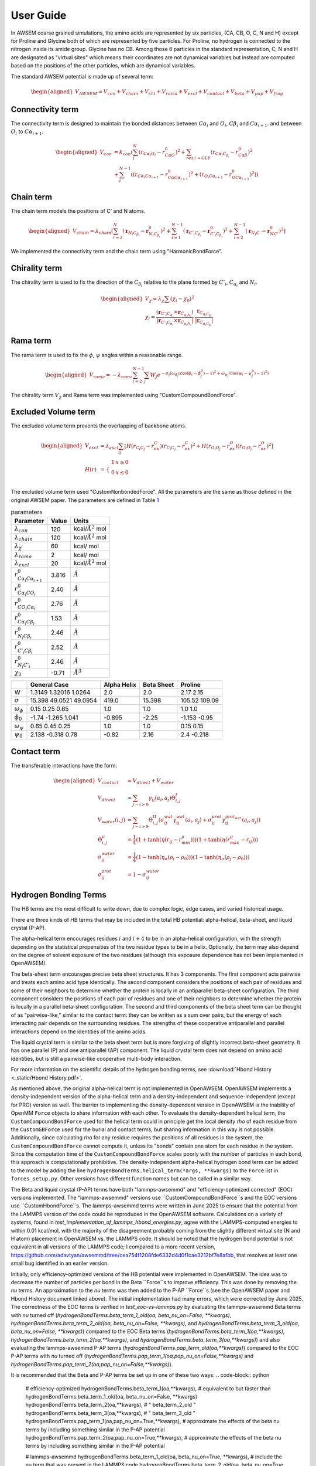 User Guide
===============

.. role:: raw-latex(raw)
   :format: latex
..

.. container:: flushleft

In AWSEM coarse grained simulations, the amino acids are represented by six particles, (CA, CB, O, C, N and H) except for Proline and Glycine both of which are represented by five particles. For Proline, no hydrogen is connected to the nitrogen inside its amide group. Glycine has no CB. Among those 6 particles in the standard representation, C, N and H are designated as "virtual sites" which means their coordinates are not dynamical variables but instead are computed based on the positions of the other particles, which are dynamical variables.

The standard AWSEM potential is made up of several term:

.. math::

   \begin{aligned}
   V_{AWSEM} = V_{con} + V_{chain} + V_{chi} + V_{rama} + V_{excl} + V_{contact} + V_{beta} + V_{pap} + V_{frag}
   \end{aligned}

Connectivity term
-----------------

The connectivity term is designed to maintain the bonded distances between :math:`C\alpha_i` and :math:`O_i`, :math:`C\beta_i` and :math:`C\alpha_{i+1}`. and between :math:`O_i` to :math:`C\alpha_{i+1}`.

.. math::

   \begin{aligned}
   V_{con} &= k_{con}(\sum_i^N (r_{C\alpha_i O_i} - r_{C\alpha O}^0)^2 +\sum_{res_i != GLY}   (r_{C\alpha_i C_{\beta_i}} - r_{C\alpha \beta}^0)^2 \\
   &+ \sum_i^{N-1} ((r_{C\alpha_i C\alpha_{i+1}} - r_{C\alpha C\alpha_{i+1} }^0)^2 + (r_{O_i C\alpha_{i+1}} - r_{O C\alpha_{i+1} }^0)^2))
   \end{aligned}

Chain term
----------

The chain term models the positions of C’ and N atoms.

.. math::

   \begin{aligned}
   V_{chain} = \lambda_{chain} [ \sum_{i=2}^N (\boldsymbol{r}_{N_i C_{\beta_i}} - \boldsymbol{r}^0_{N_i C_{\beta_i}})^2 +\sum_{i=1}^{N-1} (\boldsymbol{r}_{C'_i C_{\beta_i}} - \boldsymbol{r}^0_{C'_i C_{\beta_i}})^2 +\sum_{i=2}^{N-1} (\boldsymbol{r}_{N_i C'} - \boldsymbol{r}^0_{N C'})^2]
   \end{aligned}

We implemented the connectivity term and the chain term using "HarmonicBondForce".

Chirality term
--------------

The chirality term is used to fix the direction of the :math:`C_{\beta_i}` relative to the plane formed by :math:`C'_i`, :math:`C_{\alpha_i}` and :math:`N_i`.

.. math::

   \begin{aligned}
   V_{\chi} = \lambda_{\chi} \sum (\chi_i - \chi_0)^2 \\
   \chi_i = \frac{(\boldsymbol{r}_{C'_i C_{\alpha_i}} \times \boldsymbol{r}_{C_{\alpha_i N_i}}) }{|\boldsymbol{r}_{C'_i C_{\alpha_i}} \times \boldsymbol{r}_{C_{\alpha_i N_i}}| } \cdot \frac{\boldsymbol{r}_{C_{\alpha_i C_{\beta_i}}}}{|\boldsymbol{r}_{C_{\alpha_i C_{\beta_i}}}|}
   \end{aligned}

Rama term
---------

The rama term is used to fix the :math:`\phi`, :math:`\psi` angles within a reasonable range.

.. math::

   \begin{aligned}
   V_{rama} = - \lambda_{rama} \sum_{i=2}^{N-1} \sum_j W_j e^{-\sigma_j (\omega_{\phi_j} (\cos(\phi_i -\phi^0_j) -1 )^2 + \omega_{\psi_j} (\cos(\psi_i -\psi^0_j) -1 )^2 ) }
   \end{aligned}

The chirality term :math:`V_{\chi}` and Rama term was implemented using "CustomCompoundBondForce".

Excluded Volume term
--------------------

The excluded volume term prevents the overlapping of backbone atoms.

.. math::

   \begin{aligned}
   V_{excl} &= \lambda_{excl} \sum_{ij} [ H(r_{C_i C_j} - r^C_{ex})(r_{C_i C_j} - r^C_{ex})^2 + H(r_{O_i O_j} - r^O_{ex})(r_{O_i O_j} - r^O_{ex})^2] \\
   H(r) &= \begin{array}{cc}
   \{ &
   \begin{array}{cc}
   1 & x\geq 0 \\
   0 & x \le 0 \\
   \end{array}
   \end{array}
   \end{aligned}

The excluded volume term used "CustomNonbondedForce". All the parameters are the same as those defined in the original AWSEM paper. The parameters are defined in Table `1 <#tab:parameters>`__

.. container:: center

   .. container::
      :name: tab:parameters

      .. table:: parameters

         ===================================== ===== ======================
         Parameter                             Value Units
         ===================================== ===== ======================
         :math:`\lambda_{con}`                 120   kcal/:math:`Å^2` mol
         :math:`\lambda_{chain}`               120   kcal/:math:`Å^2` mol
         :math:`\lambda_{\chi}`                60    kcal/ mol
         :math:`\lambda_{rama}`                2     kcal/ mol
         :math:`\lambda_{excl}`                20    kcal/:math:`Å^2` mol
         :math:`r^0_{C\alpha_i C\alpha_{i+1}}` 3.816 :math:`Å`
         :math:`r^0_{C\alpha_i CO_i}`          2.40  :math:`Å`
         :math:`r^0_{CO_i C\alpha_i}`          2.76  :math:`Å`
         :math:`r^0_{C\alpha_i C\beta_i}`      1.53  :math:`Å`
         :math:`r^0_{N_i C\beta_i}`            2.46  :math:`Å`
         :math:`r^0_{C'_i C\beta_i}`           2.52  :math:`Å`
         :math:`r^0_{N_i C'_i}`                2.46  :math:`Å`
         :math:`\chi_0`                        -0.71 :math:`Å^3`
         ===================================== ===== ======================

.. container:: center

   .. container::
      :name: ramaParameters

      +---------------------+------------------------+-------------+------------+---------------+
      |                     | General Case           | Alpha Helix | Beta Sheet | Proline       |
      +=====================+========================+=============+============+===============+
      | W                   | 1.3149 1.32016 1.0264  | 2.0         | 2.0        | 2.17 2.15     |
      +---------------------+------------------------+-------------+------------+---------------+
      | :math:`\sigma`      | 15.398 49.0521 49.0954 | 419.0       | 15.398     | 105.52 109.09 |
      +---------------------+------------------------+-------------+------------+---------------+
      | :math:`\omega_\phi` | 0.15 0.25 0.65         | 1.0         | 1.0        | 1.0 1.0       |
      +---------------------+------------------------+-------------+------------+---------------+
      | :math:`\phi_0`      | -1.74 -1.265 1.041     | -0.895      | -2.25      | -1.153 -0.95  |
      +---------------------+------------------------+-------------+------------+---------------+
      | :math:`\omega_\psi` | 0.65 0.45 0.25         | 1.0         | 1.0        | 0.15 0.15     |
      +---------------------+------------------------+-------------+------------+---------------+
      | :math:`\psi_0`      | 2.138 -0.318 0.78      | -0.82       | 2.16       | 2.4 -0.218    |
      +---------------------+------------------------+-------------+------------+---------------+

Contact term
------------

The transferable interactions have the form:

.. math::

   \begin{aligned}
   V_{contact} &= V_{direct} + V_{water} \\
   V_{direct} &= \sum_{j-i>9} \gamma_{ij}(a_i, a_j) \Theta_{i,j}^{I} \\
   V_{water}(i,j) &= \sum_{j-i>9}\Theta_{i,j}^{II} (\sigma_{ij}^{wat} \gamma_{ij}^{wat}(a_i, a_j)  +  \sigma_{ij}^{prot} \gamma_{ij}^{ prot_{wat} }(a_i, a_j) ) \\
   \Theta_{i,j}^{\mu} &= \frac{1}{4} (1 + \tanh(\eta ( r_{ij} - r_{min}^{\mu})) ) (1 + \tanh(\eta ( r_{max}^{\mu} -r_{ij}  )) ) \\
   \sigma_{ij}^{water} &= \frac{1}{4} (1 - \tanh(\eta_{\sigma} ( \rho_i - \rho_0)) )  (1 - \tanh(\eta_{\sigma} ( \rho_j - \rho_0)) ) \\
   \sigma_{ij}^{prot} &= 1 - \sigma_{ij}^{water}
   \end{aligned}

Hydrogen Bonding Terms
---------------------------------------------
The HB terms are the most difficult to write down, due to complex logic, edge cases, and varied historical usage.

There are three kinds of HB terms that may be included in the total HB potential: alpha-helical, beta-sheet, and liquid crystal (P-AP).

The alpha-helical term encourages residues :math:`i` and :math:`i+4` to be in an alpha-helical configuration, with the strength depending on the statistical propensities of the two residue types to be in a helix. Optionally, the term may also depend on the degree of solvent exposure of the two residues (although this exposure dependence has not been implemented in OpenAWSEM). 

The beta-sheet term encourages precise beta sheet structures. It has 3 components. The first component acts pairwise and treats each amino acid type identically. The second component considers the positions of each pair of residues and some of their neighbors to determine whether the protein is locally in an antiparallel beta-sheet configuration. The third component considers the positions of each pair of residues and one of their neighbors to determine whether the protein is locally in a parallel beta-sheet configuration. The second and third components of the beta sheet term can be thought of as "pairwise-like," similar to the contact term: they can be written as a sum over pairs, but the energy of each interacting pair depends on the surrounding residues. The strengths of these cooperative antiparallel and parallel interactions depend on the identities of the amino acids. 

The liquid crystal term is similar to the beta sheet term but is more forgiving of slightly incorrect beta-sheet geometry. It has one parallel (P) and one antiparallel (AP) component. The liquid crystal term does not depend on amino acid identities, but is still a pairwise-like cooperative multi-body interaction.

For more information on the scientific details of the hydrogen bonding terms, see :download:`Hbond History <_static/Hbond History.pdf>`.

As mentioned above, the original alpha-helical term is not implemented in OpenAWSEM. OpenAWSEM implements a density-independent version of the alpha-helical term and a density-independent and sequence-independent (except for PRO) version as well. The barrier to implementing the density-dependent version in OpenAWSEM is the inability of OpenMM ``Force`` objects to share information with each other. To evaluate the density-dependent helical term, the ``CustomCompoundBondForce`` used for the helical term could in principle get the local density `rho` of each residue from the ``CustomGBForce`` used for the burial and contact terms, but sharing information in this way is not possible. Additionally, since calculating `rho` for any residue requires the positions of all residues in the system, the ``CustomCompoundBondForce`` cannot compute it, unless its "bonds" contain one atom for each residue in the system. Since the computation time of the ``CustomCompoundBondForce`` scales poorly with the number of particles in each bond, this approach is computationally prohibitive. The density-independent alpha-helical hydrogen bond term can be added to the model by adding the line ``hydrogenBondTerms.helical_term(*args, **kwargs)`` to the ``Force`` list in ``forces_setup.py``. Other versions have different function names but can be called in a similar way.

The Beta and liquid crystal (P-AP) terms have both "lammps-awsemmd" and "efficiency-optimized corrected" (EOC) versions implemented. The "lammps-awsemmd" versions use ``CustomCompoundBondForce``s and the EOC versions use ``CustomHbondForce``s. The lammps-awsemmd terms were written in June 2025 to ensure that the potential from the LAMMPS version of the code could be reproduced in the OpenAWSEM software. Calculations on a variety of systems, found in `test_implementation_of_lammps_hbond_energies.py`, agree with the LAMMPS-computed energies to within 0.01 kcal/mol, with the majority of the disagreement probably coming from the slightly different virtual site (N and H atom) placement in OpenAWSEM vs. the LAMMPS code. It should be noted that the hydrogen bond potential is not equivalent in all versions of the LAMMPS code; I compared to a more recent version, https://github.com/adavtyan/awsemmd/tree/cea754f1208fde6332d4d0f1cae3212bf7e8afbb, that resolves at least one small bug identified in an eariler version.

Initially, only efficiency-optimized versions of the HB potential were implemented in OpenAWSEM. The idea was to decrease the number of particles per bond in the Beta ``Force``s to improve efficiency. This was done by removing the `nu` terms. An approximation to the `nu` terms was then added to the P-AP ``Force``s (see the OpenAWSEM paper and Hbond History document linked above). The initial implementation had many errors, which were corrected by June 2025. The correctness of the EOC terms is verified in `test_eoc-vs-lammps.py` by evaluating the lammps-awsemmd Beta terms with `nu` turned off (`hydrogenBondTerms.beta_term_1_old(oa, beta_nu_on=False, **kwargs)`, `hydrogenBondTerms.beta_term_2_old(oa, beta_nu_on=False, **kwargs)`, and `hydrogenBondTerms.beta_term_3_old(oa, beta_nu_on=False, **kwargs)`) compared to the EOC Beta terms (`hydrogenBondTerms.beta_term_1(oa,**kwargs)`, `hydrogenBondTerms.beta_term_2(oa,**kwargs)`, and `hydrogenBondTerms.beta_term_3(oa,**kwargs)`) and also evaluating the lammps-awsemmd P-AP terms (`hydrogenBondTerms.pap_term_old(oa,**kwargs)`) compared to the EOC P-AP terms with `nu` turned off (`hydrogenBondTerms.pap_term_1(oa,pap_nu_on=False,**kwargs)` and `hydrogenBondTerms.pap_term_2(oa,pap_nu_on=False,**kwargs)`). 

It is recommended that the Beta and P-AP terms be set up in one of these two ways:
.. code-block:: python
   # efficiency-optimized
   hydrogenBondTerms.beta_term_1(oa,**kwargs),               # equivalent to but faster than hydrogenBondTerms.beta_term_1_old(oa, beta_nu_on=False, **kwargs)
   hydrogenBondTerms.beta_term_2(oa,**kwargs),               # "                                               beta_term_2_old             "
   hydrogenBondTerms.beta_term_3(oa,**kwargs),               # "                                               beta_term_3_old             "
   hydrogenBondTerms.pap_term_1(oa,pap_nu_on=True,**kwargs), # approximate the effects of the beta nu terms by including something similar in the P-AP potential
   hydrogenBondTerms.pap_term_2(oa,pap_nu_on=True,**kwargs), # approximate the effects of the beta nu terms by including something similar in the P-AP potential
   
   # lammps-awsemmd
   hydrogenBondTerms.beta_term_1_old(oa, beta_nu_on=True, **kwargs), # include the nu term that was present in the LAMMPS code
   hydrogenBondTerms.beta_term_2_old(oa, beta_nu_on=True, **kwargs), # include the nu term that was present in the LAMMPS code
   hydrogenBondTerms.beta_term_3_old(oa, beta_nu_on=True, **kwargs), # include the nu term that was present in the LAMMPS code
   hydrogenBondTerms.pap_term_1(oa,pap_nu_on=False,**kwargs), hydrogenBondTerms.pap_term_2(oa,pap_nu_on=False,**kwargs),  # equivalent to but faster than hydrogenBondTerms.pap_term_old(oa, **kwargs)
